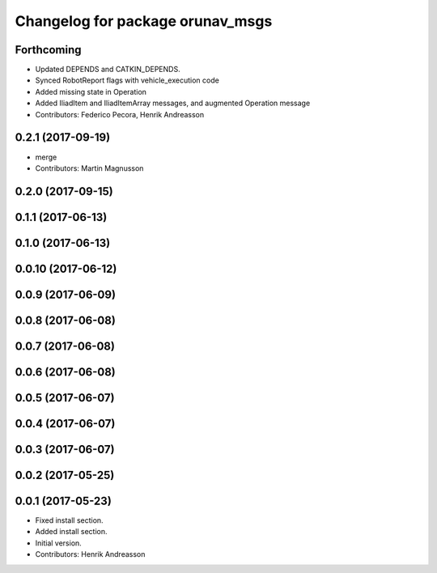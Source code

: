 ^^^^^^^^^^^^^^^^^^^^^^^^^^^^^^^^^
Changelog for package orunav_msgs
^^^^^^^^^^^^^^^^^^^^^^^^^^^^^^^^^

Forthcoming
-----------
* Updated DEPENDS and CATKIN_DEPENDS.
* Synced RobotReport flags with vehicle_execution code
* Added missing state in Operation
* Added IliadItem and IliadItemArray messages, and augmented Operation message
* Contributors: Federico Pecora, Henrik Andreasson

0.2.1 (2017-09-19)
------------------
* merge
* Contributors: Martin Magnusson

0.2.0 (2017-09-15)
------------------

0.1.1 (2017-06-13)
------------------

0.1.0 (2017-06-13)
------------------

0.0.10 (2017-06-12)
-------------------

0.0.9 (2017-06-09)
------------------

0.0.8 (2017-06-08)
------------------

0.0.7 (2017-06-08)
------------------

0.0.6 (2017-06-08)
------------------

0.0.5 (2017-06-07)
------------------

0.0.4 (2017-06-07)
------------------

0.0.3 (2017-06-07)
------------------

0.0.2 (2017-05-25)
------------------

0.0.1 (2017-05-23)
------------------
* Fixed install section.
* Added install section.
* Initial version.
* Contributors: Henrik Andreasson
